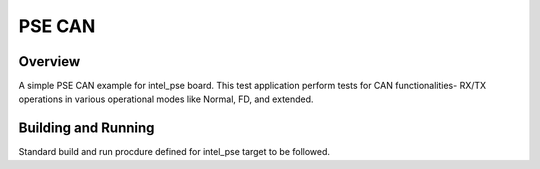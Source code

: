 .. _pse_can:

PSE CAN
###########

Overview
********
A simple PSE CAN  example for intel_pse board.
This test application perform tests for CAN functionalities-
RX/TX operations in various operational modes like Normal, FD,
and extended.

Building and Running
********************
Standard build and run procdure defined for intel_pse target to be
followed.

.. code-block:: can

